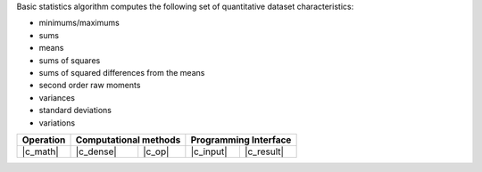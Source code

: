 .. ******************************************************************************
.. * Copyright 2021-2022 Intel Corporation
.. *
.. * Licensed under the Apache License, Version 2.0 (the "License");
.. * you may not use this file except in compliance with the License.
.. * You may obtain a copy of the License at
.. *
.. *     http://www.apache.org/licenses/LICENSE-2.0
.. *
.. * Unless required by applicable law or agreed to in writing, software
.. * distributed under the License is distributed on an "AS IS" BASIS,
.. * WITHOUT WARRANTIES OR CONDITIONS OF ANY KIND, either express or implied.
.. * See the License for the specific language governing permissions and
.. * limitations under the License.
.. *******************************************************************************/

Basic statistics algorithm computes the following set of quantitative dataset characteristics: 

- minimums/maximums
- sums
- means
- sums of squares
- sums of squared differences from the means
- second order raw moments
- variances
- standard deviations
- variations

.. |c_math| replace::   :ref:`dense <basic_statistics_c_math>`
.. |c_dense| replace::  :ref:`dense <basic_statistics_c_math_dense>`
.. |c_input| replace::  :ref:`compute_input <basic_statistics_c_api_input>`
.. |c_result| replace:: :ref:`compute_result <basic_statistics_c_api_result>`
.. |c_op| replace::     :ref:`compute(...) <basic_statistics_c_api>`

=============  ===============  =========  =============  ===========
**Operation**  **Computational  methods**  **Programming  Interface**
-------------  --------------------------  --------------------------
|c_math|       |c_dense|        |c_op|     |c_input|      |c_result|
=============  ===============  =========  =============  ===========
